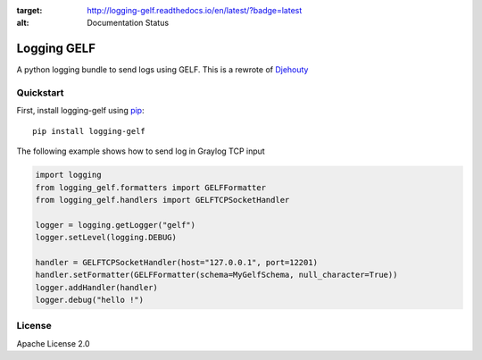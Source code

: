 .. image:: https://travis-ci.org/cdumay/logging-gelf.svg?branch=master
    :target: https://travis-ci.org/cdumay/logging-gelf

.. image:: https://readthedocs.org/projects/logging-gelf/badge/?version=latest
:target: http://logging-gelf.readthedocs.io/en/latest/?badge=latest
:alt: Documentation Status


************
Logging GELF
************

A python logging bundle to send logs using GELF. This is a rewrote of `Djehouty <https://github.com/ovh/djehouty>`_

==========
Quickstart
==========

First, install logging-gelf using `pip <https://pip.pypa.io/en/stable/>`_::

    pip install logging-gelf

The following example shows how to send log in Graylog TCP input

.. code-block:: python

    import logging
    from logging_gelf.formatters import GELFFormatter
    from logging_gelf.handlers import GELFTCPSocketHandler

    logger = logging.getLogger("gelf")
    logger.setLevel(logging.DEBUG)

    handler = GELFTCPSocketHandler(host="127.0.0.1", port=12201)
    handler.setFormatter(GELFFormatter(schema=MyGelfSchema, null_character=True))
    logger.addHandler(handler)
    logger.debug("hello !")


=======
License
=======

Apache License 2.0